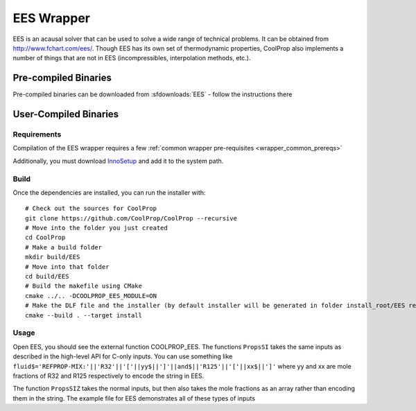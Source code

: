 .. _EES:

***********
EES Wrapper
***********

EES is an acausal solver that can be used to solve a wide range of technical problems.  It can be obtained from http://www.fchart.com/ees/.  Though EES has its own set of thermodynamic properties, CoolProp also implements a number of things that are not in EES (incompressibles, interpolation methods, etc.).

Pre-compiled Binaries
=====================
Pre-compiled binaries can be downloaded from :sfdownloads:`EES` - follow the instructions there

User-Compiled Binaries
======================

Requirements
-------------------
Compilation of the EES wrapper requires a few :ref:`common wrapper pre-requisites <wrapper_common_prereqs>`

Additionally, you must download `InnoSetup <http://www.jrsoftware.org/isinfo.php>`_ and add it to the system path.

Build
-----

Once the dependencies are installed, you can run the installer with::

    # Check out the sources for CoolProp
    git clone https://github.com/CoolProp/CoolProp --recursive
    # Move into the folder you just created
    cd CoolProp
    # Make a build folder
    mkdir build/EES
    # Move into that folder
    cd build/EES
    # Build the makefile using CMake
    cmake ../.. -DCOOLPROP_EES_MODULE=ON
    # Make the DLF file and the installer (by default installer will be generated in folder install_root/EES relative to CMakeLists.txt file)
    cmake --build . --target install
    
Usage
-----
Open EES, you should see the external function COOLPROP_EES.  The functions ``PropsSI`` takes the same inputs as described in the high-level API for C-only inputs.  You can use something like
``fluid$='REFPROP-MIX:'||'R32'||'['||yy$||']'||and$||'R125'||'['||xx$||']'`` where yy and xx are mole fractions of R32 and R125 respectively to encode the string in EES.

The function ``PropsSIZ`` takes the normal inputs, but then also takes the mole fractions as an array rather than encoding them in the string.  The example file for EES demonstrates all of these types of inputs
